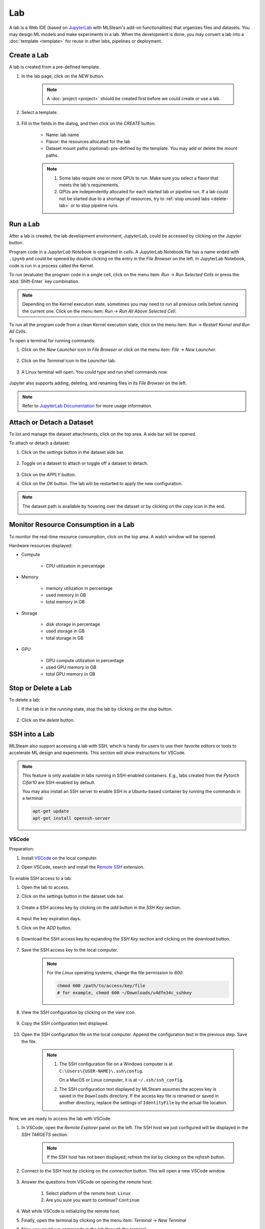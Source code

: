 ##########
Lab
##########

A lab is a Web IDE (based on `JupyterLab <https://jupyter.org/>`_ with MLSteam's add-on functionalities) that organizes files and datasets.
You may design ML models and make experiments in a lab.
When the development is done, you may convert a lab into a :doc:`template <template>`
for reuse in other labs, pipelines or deployment.

Create a Lab
============

A lab is created from a pre-defined template.

#) In the lab page, click on the *NEW* button.

    .. note::
        A :doc:`project <project>` should be created first before we could create or use a lab.

#) Select a template.

    .. image:: /_static/imgs/user/get_started/add_lab_1.png
        :width: 600

#) Fill in the fields in the dialog, and then click on the *CREATE* button.

    * Name: lab name
    * Flavor: the resources allocated for the lab
    * Dataset mount paths (optional): pre-defined by the template. You may add or delete the mount paths.

    .. note::
        #) Some labs require one or more GPUs to run. Make sure you select a flavor that meets the lab's requirements.
        #) GPUs are independently allocated for each started lab or pipeline run.
           If a lab could not be started due to a shortage of resources, try to :ref:`stop unused labs <delete-lab>` or to stop pipeline runs.


Run a Lab
=========

After a lab is created, the lab development environment, *JupyterLab*,
could be accessed by clicking on the *Jupyter* button.

.. image:: /_static/imgs/user/lab/goto_jupyter.png
    :width: 480

Program code in a *JupyterLab Notebook* is organized in *cells*.
A JupyterLab Notebook file has a name ended with ``.ipynb``
and could be opened by double clicking on the entry in the *File Browser* on the left.
In JupyterLab Notebook, code is run in a process called the Kernel.

To run (evaluate) the program code in a single cell,
click on the menu item: *Run* → *Run Selected Cells* or press the :kbd:`Shift-Enter` key combination.

.. note::
    Depending on the Kernel execution state, sometimes you may need to run all previous cells before running the current one.
    Click on the menu item: *Run* → *Run All Above Selected Cell*.

To run all the program code from a clean Kernel execution state,
click on the menu item: *Run* → *Restart Kernel and Run All Cells*.

.. image:: /_static/imgs/user/get_started/run_lab_3a.png
    :width: 600

.. _open-web-terminal:

To open a terminal for running commands:

#) Click on the *New Launcher* icon in *File Browser* or click on the menu item: *File* → *New Launcher*.

    .. image:: /_static/imgs/user/lab/btn_new_launcher.png

#) Click on the *Terminal* icon in the *Launcher* tab.

    .. image:: /_static/imgs/user/lab/open_terminal_1.png
        :width: 600

#) A Linux terminal will open. You could type and run shell commands now.

    .. image:: /_static/imgs/user/lab/open_terminal_2.png
        :width: 600

Jupyter also supports adding, deleting, and renaming files in its *File Browser* on the left.

.. note::
    Refer to `JupyterLab Documentation <https://jupyterlab.readthedocs.io/en/stable/index.html>`_ for more usage information.

Attach or Detach a Dataset
==========================

To list and manage the dataset attachments, click on the top area. A side bar will be opened.

.. image:: /_static/imgs/user/lab/view_attached_datasets.png
    :width: 600

To attach or detach a dataset:

#) Click on the *settings* button in the dataset side bar.

    .. image:: /_static/imgs/common/btn_settings.png

#) Toggle on a dataset to attach or toggle off a dataset to detach.

    .. image:: /_static/imgs/user/lab/set_dataset_attachments_1.png
        :width: 480

#) Click on the *APPLY* button.
#) Click on the *OK* button. The lab will be restarted to apply the new configuration.

    .. image:: /_static/imgs/user/lab/set_dataset_attachments_2.png
        :width: 300

.. note::
    The dataset path is available by hovering over the dataset or by clicking on the *copy* icon in the end.

    .. image:: /_static/imgs/user/lab/view_dataset_path.png
        :width: 300

Monitor Resource Consumption in a Lab
=====================================

To monitor the real-time resource consumption, click on the top area. A watch window will be opened.

.. image:: /_static/imgs/user/get_started/run_lab_6.png
    :width: 600

Hardware resources displayed:

* Compute

    * CPU utilization in percentage

* Memory

    * memory utilization in percentage
    * used memory in GB
    * total memory in GB

* Storage

    * disk storage in percentage
    * used storage in GB
    * total storage in GB

* GPU

    * GPU compute utilization in percentage
    * used GPU memory in GB
    * total GPU memory in GB

.. _delete-lab:

Stop or Delete a Lab
====================

To delete a lab:

#) If the lab is in the *running* state, stop the lab by clicking on the *stop* button.

    .. image:: /_static/imgs/user/lab/stop_lab_1.png
        :width: 480

#) Click on the *delete* button.

    .. image:: /_static/imgs/user/lab/stop_lab_2.png
        :width: 480

.. _ssh-into-lab:

SSH into a Lab
==============

MLSteam also support accessing a lab with SSH,
which is handy for users to use their favorite editors or tools to accelerate ML design and experiments.
This section will show instructions for VSCode.

.. note::
    This feature is only available in labs running in SSH-enabled containers.
    E.g., labs created from the *Pytorch Cifar10* are SSH-enabled by default.

    You may also install an SSH server to enable SSH in a Ubuntu-based container
    by running the commands in a terminal:

    .. code-block:: shell

        apt-get update
        apt-get install openssh-server

VSCode
------

Preparation:

#) Install `VSCode <https://code.visualstudio.com/Download>`_ on the local computer.
#) Open VSCode, search and install the `Remote SSH <https://code.visualstudio.com/docs/remote/ssh>`_ extension.

    .. image:: /_static/imgs/user/lab/install_vscode_remote_ssh.png
        :width: 480

To enable SSH access to a lab:

#) Open the lab to access.
#) Click on the settings button in the dataset side bar.

    .. image:: /_static/imgs/common/btn_settings.png

#) Create a SSH access key by clicking on the *add* button in the *SSH Key* section.

    .. image:: /_static/imgs/common/btn_add.png

#) Input the key expiration days.
#) Click on the *ADD* button.

    .. image:: /_static/imgs/user/lab/add_ssh_key_1.png
        :width: 300

#) Download the SSH access key by expanding the *SSH Key* section and clicking on the *download* button.

    .. image:: /_static/imgs/common/btn_download.png

#) Save the SSH access key to the local computer.

    .. image:: /_static/imgs/user/lab/add_ssh_key_2.png
        :width: 480

    .. note::
        For the *Linux* operating systems, change the file permission to `600`.

        .. code-block:: shell

            chmod 600 /path/to/access/key/file
            # for example, chmod 600 ~/Downloads/u4dfe34c_sshkey

#) View the SSH configuration by clicking on the *view* icon.

    .. image:: /_static/imgs/user/lab/add_ssh_key_3.png
        :width: 300

#) Copy the SSH configuration text displayed.

    .. image:: /_static/imgs/user/lab/add_ssh_key_4.png
        :width: 300

#) Open the SSH configuration file on the local computer.
   Append the configuration text in the previous step. Save the file.

    .. image:: /_static/imgs/user/lab/add_ssh_key_5.png
        :width: 480

    .. note::
        #) The SSH configuration file on a Windows computer is at ``C:\Users\{USER-NAME}\.ssh\config``.

           On a MacOS or Linux computer, it is at ``~/.ssh/ssh_config``.
        #) The SSH configuration text displayed by MLSteam assumes
           the access key is saved in the ``Downloads`` directory.
           If the access key file is renamed or saved in another directory,
           replace the settings of ``IdentityFile`` by the actual file location.

Now, we are ready to access the lab with VSCode.

#) In VSCode, open the *Remote Explorer* panel on the left.
   The SSH host we just configured will be displayed in the *SSH TARGETS* section.

    .. image:: /_static/imgs/user/lab/open_ssh_vscode_1.png
        :width: 300

    .. note::
        If the SSH host has not been displayed, refresh the list by clicking on the *refresh* button.

#) Connect to the SSH host by clicking on the *connection* button. This will open a new VSCode window.

    .. image:: /_static/imgs/user/lab/open_ssh_vscode_2.png
        :width: 480

#) Answer the questions from VSCode on opening the remote host:

    #) Select platform of the remote host: ``Linux``
    #) Are you sure you want to continue? ``Continue``

    .. image:: /_static/imgs/user/lab/open_ssh_vscode_3.png
        :width: 600

#) Wait while VSCode is initializing the remote host.
#) Finally, open the terminal by clicking on the menu item:
   *Terminal* → *New Terminal*
#) Now, you could run commands in the lab through the terminal.

    .. image:: /_static/imgs/user/lab/open_ssh_vscode_4.png
        :width: 600

.. _lab-hyperparameter-tuning:

Hyperparameter Tuning by Submitting Tracks
==========================================

To run ML experiments with a set a hyperparameters:

#) Create/modify ``mlsteam.yml`` file in the ``/mlsteam/lab`` directory.
#) ``command`` field is required. Define ``params`` fields to serve as hyperparameters
   to be appended to the command (values can be adjusted later).

    .. image:: /_static/imgs/user/lab/tune_parms_mlsteam_yml.png
        :width: 600

#) In the lab page, click on the *hyperparameter* icon in the top area.
#) Fill in the parameters to use in the sidebar.

    .. image:: /_static/imgs/user/lab/tune_parms_1.png
        :width: 600

    .. note::
        You could provide multiple parameter values delimited by commas.

#) Click on the *Submit* menu item to submit the experiments as *jobs*.

    .. image:: /_static/imgs/user/lab/tune_parms_2.png
        :width: 600

#) Click on the *SUBMIT* button.

    .. image:: /_static/imgs/user/lab/tune_parms_3.png
        :width: 480

#) A new browser window will open, which shows the submitted *jobs* as :doc:`tracks <track>`.

    .. image:: /_static/imgs/user/lab/tune_parms_4.png
        :width: 600

    .. note::
        Each combination of the parameter values is used to the ML experiment with a track.

        In the above example,
        ``batch_size`` is given 2 values (*16* and *32*),
        ``epochs`` given 3 values (*3*, *5*, and *10*),
        and ``optimizer`` given 1 value (*SGD*),
        so there are *6* (= 2 * 3 * 1) tracks in total.

#) The parameter values used and other logged data could be observed by clicking into a track.

    .. image:: /_static/imgs/user/lab/tune_parms_5.png
        :width: 480

    .. note::
        Refer to the :doc:`track <track>` documentation for the concepts of track.


Troubleshooting & FAQs
======================

.. contents:: Contents
    :depth: 1
    :local:
    :backlinks: none

Q: How to run Linux commands in a Lab?
---------------------------------------

Yes, three methods are available:

#) :ref:`Open a JupyterLab Web terminal <open-web-terminal>` and run commands in MLSteam.
#) Open an independent Web terminal by clicking on the *terminal* button for the lab.

    .. image:: /_static/imgs/user/lab/open_independent_terminal_1.png
        :width: 480

    .. image:: /_static/imgs/user/lab/open_independent_terminal_2.png
        :width: 600

#) :ref:`Set up SSH access <ssh-into-lab>` to the lab
   and run commands with your favorite tools on the local computer,
   such as an SSH client or *VSCode*.

Q: How to view the ML program and run the experiments on the local computer?
-----------------------------------------------------------------------------

MLSteam includes a powerful Jupyter-based interface for
viewing, editing, and running the ML programs.

However, if you prefer using a handy tool on the local computer.
You could do so by :ref:`setting up SSH access <ssh-into-lab>` to the lab.
The lab files are under the ``/mlsteam`` directory.

The instructions below are for *VSCode*.

To view and edit files in the lab:

#) Open the *Explorer* panel on the left.
#) Click on the *Open Folder* button.

    .. image:: /_static/imgs/user/lab/view_remote_files_vscode_1.png
        :width: 600

#) Go to the ``/mlsteam`` directory and click on the *OK* button.

    .. image:: /_static/imgs/user/lab/view_remote_files_vscode_2.png
        :width: 480

#) Click on the *Trust Folder & Continue* button.

    .. image:: /_static/imgs/user/lab/view_remote_files_vscode_3.png
        :width: 300

#) Then, you could view and edit the files in usual way.

    .. image:: /_static/imgs/user/lab/view_remote_files_vscode_4.png
        :width: 600

    .. note::
        #) *VSCode* access the files *remotely*. The files are still saved in the MLSteam system.
        #) You may install *Python extension for Visual Studio Code* to use the advanced features for Python files.
        #) It is possible to view, edit, and run a *JupyterLab Notebook program* in *VSCode*
           when the relevant extensions are installed.
           However, such a feature, provided by the  *VSCode* community, is currently unstable.
           It is suggested using the MLSteam's *JupyterLab* Web interface to deal with *JupyterLab Notebook programs* directly.

Q: How to add Jupyter support in a lab?
---------------------------------------

To add Jupyter support in a lab:

#) Ensure JupyterLab is installed.

    In the lab's terminal, run the following command:

    .. code-block:: shell

        jupyter lab --version

    If the command fails, install the latest version of JupyterLab by

    .. code-block:: shell

        pip3 install jupyterlab

#) Change the lab's start type.

    #) In the lab's page, open the settings side bar by clicking on *settings* button on the top.

        .. image:: /_static/imgs/common/btn_settings_3.png

    #) Expand the *Start Type* section in the side bar and click on the *settings* button.

        .. image:: /_static/imgs/user/lab/set_start_type_1.png
            :width: 300

    #) In the popped up dialog, select the start type option *Jupyter + Terminal*, and click on the *Update* button.
       The lab will be restarted with the new start type settings. You could then access Jupyter.

       .. note::
        If the lab fails to start after you update the settings, repeat the above steps and change the start type
        back to *Terminal*, and it should be able to start again. You may check the JupyterLab installation through
        the lab's terminal.

Q: How to change the type of GPU used in a lab?
-----------------------------------------------

It is achieved through changing the flavor of a lab.

#) Ensure the flavor for the target GPU type exists.

   .. note::
      A flavor could be :ref:`created <management-flavor>` in the management page.

#) Open the *JupyterLab* for the lab.
#) Open the settings side bar by clicking on the *settings* button on the top.

    .. image:: /_static/imgs/common/btn_settings_3.png

#) Expand the *Specification* section in the side bar and click on the *settings* button.

    .. image:: /_static/imgs/user/lab/set_flavor_1.png
        :width: 300

#) Select the flavor with the target GPU.
#) Click on the *UPDATE* button.

    .. image:: /_static/imgs/user/lab/set_flavor_2.png
        :width: 300

#) Click on the *OK* button. The lab will run on the selected GPU type after a restart.

Q: How to access other Web services running in a lab?
-----------------------------------------------------

To access the services in a lab, export the corresponding port(s) with *proxy*:

#) Click on the *settings* button.
#) Expand the *Proxy* section in the side bar and click on the *add* button.

    .. image:: /_static/imgs/user/lab/add_proxy_1.png
        :width: 600

#) Fill in the port the service is running on.
#) Click on the *ADD* button.

    .. image:: /_static/imgs/user/lab/add_proxy_2.png
        :width: 300

    .. note::
        Repeat the port adding steps for each port needed in accessing the service.

#) The mapping between service ports and exposed ports are displayed.
   You could now access the service with URL ``{MLSteam address}:{Exposed port}``.

    .. image:: /_static/imgs/user/lab/add_proxy_3.png
        :width: 300

    .. image:: /_static/imgs/user/lab/add_proxy_4.png
        :width: 480

Q: How to avoid other programs from sharing the GPU card(s) used in my lab?
---------------------------------------------------------------------------

By default, a GPU card may be shared among running of programs,
which is possible in situations where multiple running programs are using GPUs in the lab,
or where other programs on the host machine (not managed by MLSteam) are using the same GPUs.
Sharing a GPU card would enhance the GPU utilization
but may also affect the amount of GPU resources (such as GPU computation cores or GPU memory)
available for a single running program.

It is possible to restrict how a GPU device is used by setting the *accelerator compute mode*.

#) Click on the *settings* button.
#) Expand the *Configuration* section in the side bar and open the *Accelerator Mode* menu.

    .. image:: /_static/imgs/user/lab/set_accelerator_mode_1.png
        :width: 300

#) Select the *accelerator compute mode*. Available modes:

        * *default*: multiple processes can use the GPU device at the same time
        * *exclusive_process*: only one process can use the GPU device at the same time
        * *prohibited*: no processes can use the GPU device

        .. note::
            A *process* could be roughly thought of as a running program.
            Each running program has a process;
            sometimes a running program may have multiple processes, though.

Q: How to increase the shared memory size in the lab?
-----------------------------------------------------

Some programs require more shared memory,
especially those that communicate heavily between processes with shared memory buffer,
or those that use many GPU cores and consume lots of data.

To increase (or decrease) the shared memory size in a lab:

#) Click on the *settings* button.
#) Expand the *Configuration* section in the side bar and fill in the *Shared Memory* field.

    .. image:: /_static/imgs/user/lab/set_shared_memory_1.png
        :width: 300

    .. note::
        The shared memory size is in ``GB`` and should be a positive integer.

#) The lab will be restarted with the new setting.

Q: How to access Linux GUI (X Window System) applications installed in the lab?
-------------------------------------------------------------------------------

To run a Linux GUI application and access it at the local desktop environment:

#) Set up the *SSH service* in the lab.

    #) Install the SSH server.

        .. code-block:: shell

            apt-get install openssh-server

    #) Ensure the ``/etc/ssh/sshd_config`` file has the following settings:

        .. code-block::

            X11Forwarding yes
            X11UseLocalhost no

    #) Start the SSH service.

        .. code-block:: shell

            /etc/init.d/ssh start

#) :ref:`Set up SSH access <ssh-into-lab>` to the lab.

    #) Add an SSH access key in the lab if none exists.
    #) Download the SSH access key and save it at client side.
    #) Copy the SSH configuration to the client side,
       and **add an additional line** ``ForwardX11 yes``.

        For example,

        .. image:: /_static/imgs/user/lab/set_x_forward_1.png
          :width: 300

#) Set up the *X Window Server* at client side (*Windows* only).

    #) Install and start the `Xming X Server for Windows <https://sourceforge.net/projects/xming/>`_.

#) Connect to the lab.

    #) Connect to the lab and check the ``$DISPLAY`` variable is set.

        .. code-block:: shell

            ssh SSH_Connection_Name
            # for example, ssh uab12345
            echo $DISPLAY
            # output example, "4703aa1613fd:10.0"

        .. note::
            Windows users may also use `PuTTY <https://www.putty.org/>`_ to make SSH connection.
            Ensure that ``X11 forwarding`` is enabled.

            .. image:: /_static/imgs/user/lab/set_x_forward_2.png
                :width: 480

#) Now, you may run the desired Linux GUI application in the lab,
   and the window will be displayed at client side.
